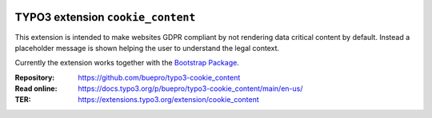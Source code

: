 .. image:: https://poser.pugx.org/buepro/typo3-cookie-content/v/stable.svg
   :alt: Latest Stable Version
   :target: https://extensions.typo3.org/extension/cookie_content/

.. image:: https://img.shields.io/badge/TYPO3-11-orange.svg
   :alt: TYPO3 11
   :target: https://get.typo3.org/version/11

.. image:: https://poser.pugx.org/buepro/typo3-cookie-content/d/total.svg
   :alt: Total Downloads
   :target: https://packagist.org/packages/buepro/typo3-cookie-content

.. image:: https://poser.pugx.org/buepro/typo3-cookie-content/d/monthly
   :alt: Monthly Downloads
   :target: https://packagist.org/packages/buepro/typo3-cookie-content

==================================
TYPO3 extension ``cookie_content``
==================================

This extension is intended to make websites GDPR compliant by not rendering
data critical content by default. Instead a placeholder message is shown helping
the user to understand the legal context.

Currently the extension works together with the
`Bootstrap Package <https://extensions.typo3.org/extension/bootstrap_package>`__.

:Repository:  https://github.com/buepro/typo3-cookie_content
:Read online: https://docs.typo3.org/p/buepro/typo3-cookie_content/main/en-us/
:TER:         https://extensions.typo3.org/extension/cookie_content
